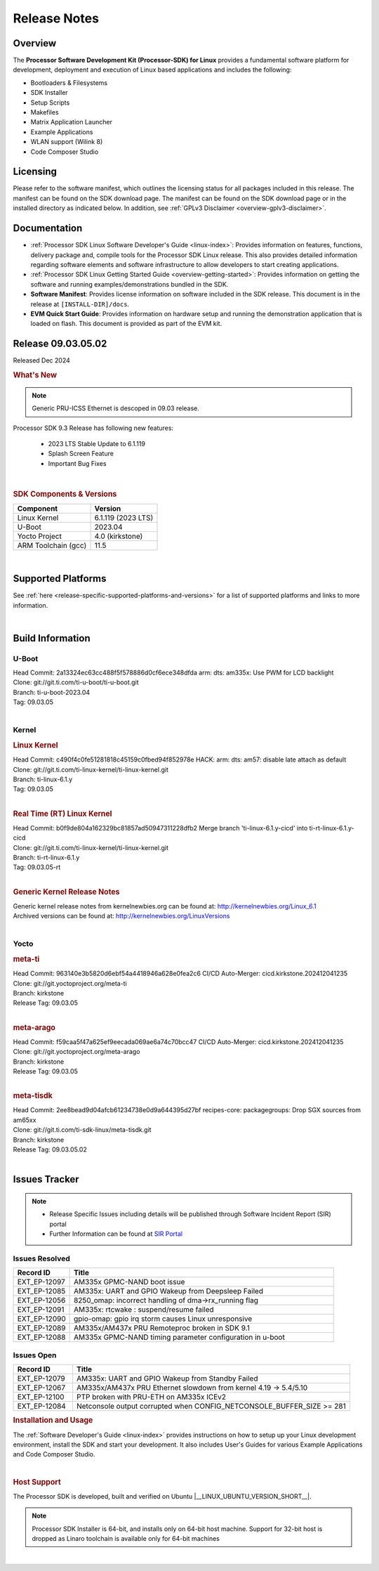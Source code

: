 .. _Release-note-label:

#############
Release Notes
#############

Overview
========

The **Processor Software Development Kit (Processor-SDK) for Linux**
provides a fundamental software platform for development, deployment and
execution of Linux based applications and includes the following:

-  Bootloaders & Filesystems
-  SDK Installer
-  Setup Scripts
-  Makefiles
-  Matrix Application Launcher
-  Example Applications
-  WLAN support (Wilink 8)
-  Code Composer Studio

Licensing
=========

Please refer to the software manifest, which outlines the licensing
status for all packages included in this release. The manifest can be
found on the SDK download page. The manifest can be found on the SDK
download page or in the installed directory as indicated below. In
addition, see :ref:`GPLv3 Disclaimer <overview-gplv3-disclaimer>`.

Documentation
=============
-  :ref:`Processor SDK Linux Software Developer's Guide <linux-index>`: Provides information on features, functions, delivery package and,
   compile tools for the Processor SDK Linux release. This also provides
   detailed information regarding software elements and software
   infrastructure to allow developers to start creating applications.
-  :ref:`Processor SDK Linux Getting Started Guide <overview-getting-started>`: Provides information on getting the software and running
   examples/demonstrations bundled in the SDK.
-  **Software Manifest**: Provides license information on software
   included in the SDK release. This document is in the release at
   ``[INSTALL-DIR]/docs``.
-  **EVM Quick Start Guide**: Provides information on hardware setup and
   running the demonstration application that is loaded on flash. This
   document is provided as part of the EVM kit.

Release 09.03.05.02
===================

Released Dec 2024

.. rubric:: What's New
   :name: whats-new

.. note:: Generic PRU-ICSS Ethernet is descoped in 09.03 release.

Processor SDK 9.3 Release has following new features:

 - 2023 LTS Stable Update to 6.1.119
 - Splash Screen Feature
 - Important Bug Fixes

|

.. _release-specific-sdk-components-versions:

.. rubric:: SDK Components & Versions
   :name: sdk-components-versions

+--------------------------+----------------------------+
| Component                | Version                    |
+==========================+============================+
| Linux Kernel             | 6.1.119 (2023 LTS)         |
+--------------------------+----------------------------+
| U-Boot                   | 2023.04                    |
+--------------------------+----------------------------+
| Yocto Project            | 4.0 (kirkstone)            |
+--------------------------+----------------------------+
| ARM Toolchain (gcc)      | 11.5                       |
+--------------------------+----------------------------+

|

Supported Platforms
===================
See :ref:`here <release-specific-supported-platforms-and-versions>` for a list of supported platforms and links to more information.

|

.. _release-specific-build-information:

Build Information
=================

.. _u-boot-release-notes:

U-Boot
------

| Head Commit: 2a13324ec63cc488f5f578886d0cf6ece348dfda arm: dts: am335x: Use PWM for LCD backlight

| Clone: git://git.ti.com/ti-u-boot/ti-u-boot.git
| Branch: ti-u-boot-2023.04
| Tag: 09.03.05
|

.. _release-specific-build-information-kernel:

Kernel
------

.. _release-specific-build-information-linux-kernel:

.. rubric:: Linux Kernel
   :name: linux-kernel

| Head Commit: c490f4c0fe51281818c45159c0fbed94f852978e HACK: arm: dts: am57: disable late attach as default

| Clone: git://git.ti.com/ti-linux-kernel/ti-linux-kernel.git
| Branch: ti-linux-6.1.y
| Tag: 09.03.05
|

.. _release-specific-build-information-rt-linux-kernel:

.. rubric:: Real Time (RT) Linux Kernel
   :name: real-time-rt-linux-kernel

| Head Commit: b0f9de804a162329bc81857ad50947311228dfb2 Merge branch 'ti-linux-6.1.y-cicd' into ti-rt-linux-6.1.y-cicd

| Clone: git://git.ti.com/ti-linux-kernel/ti-linux-kernel.git
| Branch: ti-rt-linux-6.1.y
| Tag: 09.03.05-rt
|

.. _release-specific-generic-kernel-release-notes:

.. rubric:: Generic Kernel Release Notes
   :name: generic-kernel-release-notes

| Generic kernel release notes from kernelnewbies.org can be found at:
  http://kernelnewbies.org/Linux_6.1
| Archived versions can be found at:
  http://kernelnewbies.org/LinuxVersions

|

Yocto
-----
.. rubric:: meta-ti
   :name: meta-ti

| Head Commit: 963140e3b5820d6ebf54a4418946a628e0fea2c6 CI/CD Auto-Merger: cicd.kirkstone.202412041235

| Clone: git://git.yoctoproject.org/meta-ti
| Branch: kirkstone
| Release Tag: 09.03.05
|

.. rubric:: meta-arago
   :name: meta-arago

| Head Commit: f59caa5f47a625ef9eecada069ae6a74c70bcc47 CI/CD Auto-Merger: cicd.kirkstone.202412041235

| Clone: git://git.yoctoproject.org/meta-arago
| Branch: kirkstone
| Release Tag: 09.03.05
|

.. rubric:: meta-tisdk
   :name: meta-tisdk

| Head Commit: 2ee8bead9d04afcb61234738e0d9a644395d27bf recipes-core: packagegroups: Drop SGX sources from am65xx

| Clone: git://git.ti.com/ti-sdk-linux/meta-tisdk.git
| Branch: kirkstone
| Release Tag: 09.03.05.02
|

Issues Tracker
==============

.. note::

    - Release Specific Issues including details will be published through Software Incident Report (SIR) portal

    - Further Information can be found at `SIR Portal <https://sir.ext.ti.com/>`_


Issues Resolved
---------------
.. csv-table::
   :header: "Record ID", "Title"
   :widths: 15, 70

   "EXT_EP-12097","AM335x GPMC-NAND boot issue"
   "EXT_EP-12085","AM335x: UART and GPIO Wakeup from Deepsleep Failed"
   "EXT_EP-12056","8250_omap: incorrect handling of dma->rx_running flag"
   "EXT_EP-12091","AM335x: rtcwake : suspend/resume failed"
   "EXT_EP-12090","gpio-omap: gpio irq storm causes Linux unresponsive"
   "EXT_EP-12089","AM335x/AM437x PRU Remoteproc broken in SDK 9.1"
   "EXT_EP-12088","AM335x GPMC-NAND timing parameter configuration in u-boot"

Issues Open
-----------
.. csv-table::
   :header: "Record ID", "Title"
   :widths: 15, 70

   "EXT_EP-12079","AM335x: UART and GPIO Wakeup from Standby Failed"
   "EXT_EP-12067","AM335x/AM437x PRU Ethernet slowdown from kernel 4.19 -> 5.4/5.10"
   "EXT_EP-12100","PTP broken with PRU-ETH on AM335x ICEv2"
   "EXT_EP-12084","Netconsole output corrupted when CONFIG_NETCONSOLE_BUFFER_SIZE >= 281"


.. rubric:: Installation and Usage
   :name: installation-and-usage

The :ref:`Software Developer's Guide <linux-index>` provides instructions on how to setup up your Linux development
environment, install the SDK and start your development.  It also includes User's Guides for various Example Applications and Code
Composer Studio.

|

.. rubric:: Host Support
   :name: host-support

The Processor SDK is developed, built and verified on Ubuntu |__LINUX_UBUNTU_VERSION_SHORT__|.


.. note::
   Processor SDK Installer is 64-bit, and installs only on 64-bit host
   machine. Support for 32-bit host is dropped as Linaro toolchain is
   available only for 64-bit machines

|
